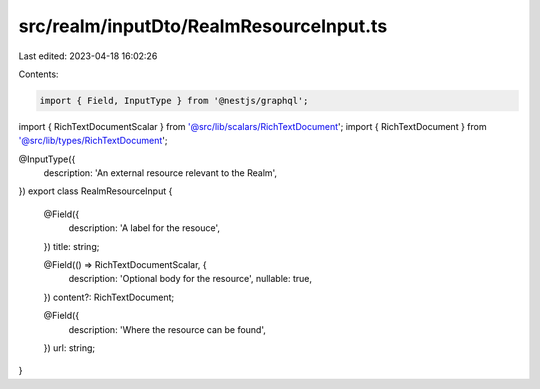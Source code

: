 src/realm/inputDto/RealmResourceInput.ts
========================================

Last edited: 2023-04-18 16:02:26

Contents:

.. code-block:: ts

    import { Field, InputType } from '@nestjs/graphql';

import { RichTextDocumentScalar } from '@src/lib/scalars/RichTextDocument';
import { RichTextDocument } from '@src/lib/types/RichTextDocument';

@InputType({
  description: 'An external resource relevant to the Realm',
})
export class RealmResourceInput {
  @Field({
    description: 'A label for the resouce',
  })
  title: string;

  @Field(() => RichTextDocumentScalar, {
    description: 'Optional body for the resource',
    nullable: true,
  })
  content?: RichTextDocument;

  @Field({
    description: 'Where the resource can be found',
  })
  url: string;
}


